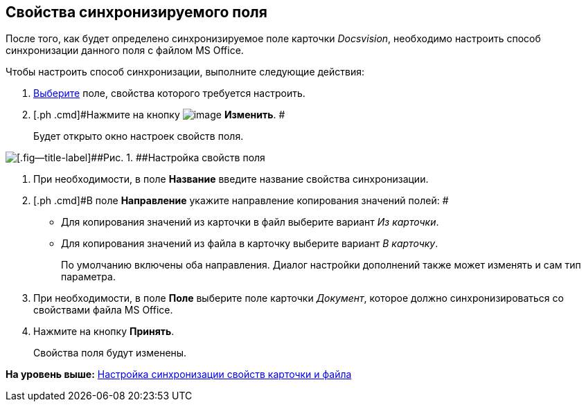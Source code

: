 [[ariaid-title1]]
== Свойства синхронизируемого поля

После того, как будет определено синхронизируемое поле карточки [.dfn .term]_Docsvision_, необходимо настроить способ синхронизации данного поля с файлом MS Office.

Чтобы настроить способ синхронизации, выполните следующие действия:

. [.ph .cmd]#xref:cSub_Document_SynchField_add.adoc[Выберите] поле, свойства которого требуется настроить.#
. [.ph .cmd]#Нажмите на кнопку image:images/Buttons/cSub_Change.png[image] [.keyword]*Изменить*. #
+
Будет открыто окно настроек свойств поля.

image::images/cSub_PropertySettings.png[[.fig--title-label]##Рис. 1. ##Настройка свойств поля]
. [.ph .cmd]#При необходимости, в поле [.keyword]*Название* введите название свойства синхронизации.#
. [.ph .cmd]#В поле [.keyword]*Направление* укажите направление копирования значений полей: #
* Для копирования значений из карточки в файл выберите вариант [.keyword .parmname]_Из карточки_.
* Для копирования значений из файла в карточку выберите вариант [.keyword .parmname]_В карточку_.
+
По умолчанию включены оба направления. Диалог настройки дополнений также может изменять и сам тип параметра.
. [.ph .cmd]#При необходимости, в поле [.keyword]*Поле* выберите поле карточки [.keyword .parmname]_Документ_, которое должно синхронизироваться со свойствами файла MS Office.#
. [.ph .cmd]#Нажмите на кнопку [.ph .uicontrol]*Принять*.#
+
Свойства поля будут изменены.

*На уровень выше:* xref:../pages/cSub_Document_SettingProperties.adoc[Настройка синхронизации свойств карточки и файла]
